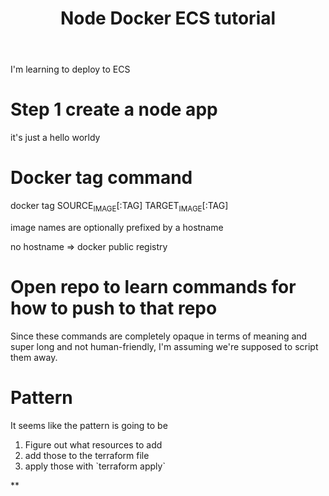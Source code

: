 #+TITLE: Node Docker ECS tutorial

I'm learning to deploy to ECS

* Step 1 create a node app
it's just a hello worldy

* Docker tag command

docker tag SOURCE_IMAGE[:TAG] TARGET_IMAGE[:TAG]

image names are optionally prefixed by a hostname

no hostname => docker public registry

* Open repo to learn commands for how to push to that repo

Since these commands are completely opaque in terms of meaning and super long
and not human-friendly, I'm assuming we're supposed to script them away.

* Pattern

It seems like the pattern is going to be

1. Figure out what resources to add
2. add those to the terraform file
3. apply those with `terraform apply`

**
